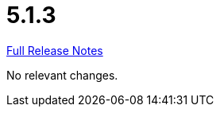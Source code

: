 // SPDX-FileCopyrightText: 2023 Artemis Changelog Contributors
//
// SPDX-License-Identifier: CC-BY-SA-4.0

= 5.1.3

link:https://github.com/ls1intum/Artemis/releases/tag/5.1.3[Full Release Notes]

No relevant changes.
